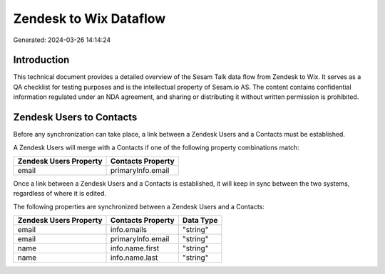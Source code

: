 =======================
Zendesk to Wix Dataflow
=======================

Generated: 2024-03-26 14:14:24

Introduction
------------

This technical document provides a detailed overview of the Sesam Talk data flow from Zendesk to Wix. It serves as a QA checklist for testing purposes and is the intellectual property of Sesam.io AS. The content contains confidential information regulated under an NDA agreement, and sharing or distributing it without written permission is prohibited.

Zendesk Users to  Contacts
--------------------------
Before any synchronization can take place, a link between a Zendesk Users and a  Contacts must be established.

A Zendesk Users will merge with a  Contacts if one of the following property combinations match:

.. list-table::
   :header-rows: 1

   * - Zendesk Users Property
     -  Contacts Property
   * - email
     - primaryInfo.email

Once a link between a Zendesk Users and a  Contacts is established, it will keep in sync between the two systems, regardless of where it is edited.

The following properties are synchronized between a Zendesk Users and a  Contacts:

.. list-table::
   :header-rows: 1

   * - Zendesk Users Property
     -  Contacts Property
     -  Data Type
   * - email
     - info.emails
     - "string"
   * - email
     - primaryInfo.email
     - "string"
   * - name
     - info.name.first
     - "string"
   * - name
     - info.name.last
     - "string"

